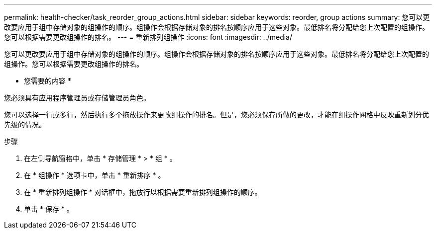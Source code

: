 ---
permalink: health-checker/task_reorder_group_actions.html 
sidebar: sidebar 
keywords: reorder, group actions 
summary: 您可以更改要应用于组中存储对象的组操作的顺序。组操作会根据存储对象的排名按顺序应用于这些对象。最低排名将分配给您上次配置的组操作。您可以根据需要更改组操作的排名。 
---
= 重新排列组操作
:icons: font
:imagesdir: ../media/


[role="lead"]
您可以更改要应用于组中存储对象的组操作的顺序。组操作会根据存储对象的排名按顺序应用于这些对象。最低排名将分配给您上次配置的组操作。您可以根据需要更改组操作的排名。

* 您需要的内容 *

您必须具有应用程序管理员或存储管理员角色。

您可以选择一行或多行，然后执行多个拖放操作来更改组操作的排名。但是，您必须保存所做的更改，才能在组操作网格中反映重新划分优先级的情况。

.步骤
. 在左侧导航窗格中，单击 * 存储管理 * > * 组 * 。
. 在 * 组操作 * 选项卡中，单击 * 重新排序 * 。
. 在 * 重新排列组操作 * 对话框中，拖放行以根据需要重新排列组操作的顺序。
. 单击 * 保存 * 。

